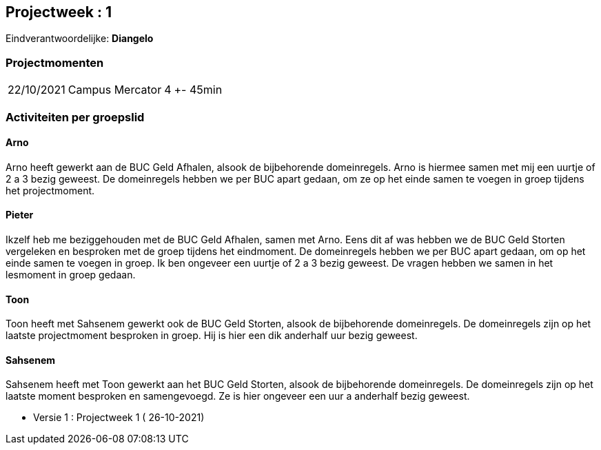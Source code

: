 == Projectweek : *1*

Eindverantwoordelijke: *Diangelo*

=== Projectmomenten

[%autowidth]
|====
|22/10/2021 | Campus Mercator | 4 | +- 45min
|====

=== Activiteiten per groepslid

==== Arno

Arno heeft gewerkt aan de BUC Geld Afhalen, alsook de bijbehorende domeinregels. Arno is hiermee samen met mij een uurtje of 2 a 3 bezig geweest.
De domeinregels hebben we per BUC apart gedaan, om ze op het einde samen te voegen in groep tijdens het projectmoment.

==== Pieter

Ikzelf heb me beziggehouden met de BUC Geld Afhalen, samen met Arno. Eens dit af was hebben we de BUC Geld Storten vergeleken en besproken met de groep tijdens het eindmoment.
De domeinregels hebben we per BUC apart gedaan, om op het einde samen te voegen in groep. Ik ben ongeveer een uurtje of 2 a 3 bezig geweest.
De vragen hebben we samen in het lesmoment in groep gedaan.

==== Toon

Toon heeft met Sahsenem gewerkt ook de BUC Geld Storten, alsook de bijbehorende domeinregels. De domeinregels zijn op het laatste projectmoment besproken in groep.
Hij is hier een dik anderhalf uur bezig geweest.

==== Sahsenem

Sahsenem heeft met Toon gewerkt aan het BUC Geld Storten, alsook de bijbehorende domeinregels. De domeinregels zijn op het laatste moment besproken en samengevoegd.
Ze is hier ongeveer een uur a anderhalf bezig geweest.





- Versie 1 : Projectweek 1 ( 26-10-2021)
